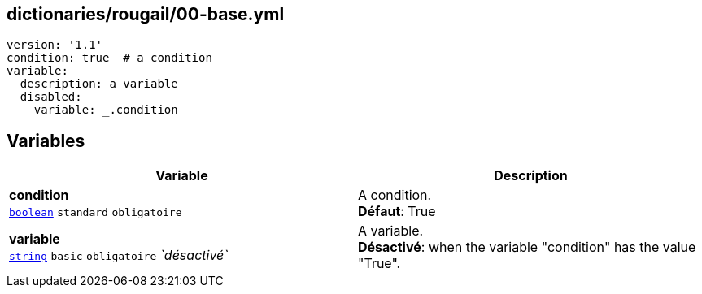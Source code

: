 == dictionaries/rougail/00-base.yml

[,yaml]
----
version: '1.1'
condition: true  # a condition
variable:
  description: a variable
  disabled:
    variable: _.condition
----
== Variables

[cols="121a,121a",options="header"]
|====
| Variable                                                                                                                | Description                                                                                                             
| 
**condition** +
`https://rougail.readthedocs.io/en/latest/variable.html#variables-types[boolean]` `standard` `obligatoire`                                                                                                                         | 
A condition. +
**Défaut**: True                                                                                                                         
| 
**variable** +
`https://rougail.readthedocs.io/en/latest/variable.html#variables-types[string]` `basic` `obligatoire` _`désactivé`_                                                                                                                         | 
A variable. +
**Désactivé**: when the variable "condition" has the value "True".                                                                                                                         
|====


